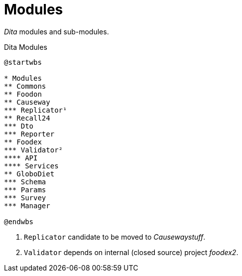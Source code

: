 = Modules

_Dita_ modules and sub-modules.

[plantuml,fig-modules,svg]
.Dita Modules
----
@startwbs

* Modules
** Commons
** Foodon
** Causeway
*** Replicator¹
** Recall24
*** Dto
*** Reporter
** Foodex
*** Validator²
**** API
**** Services
** GloboDiet
*** Schema
*** Params
*** Survey
*** Manager

@endwbs
----

<.> `Replicator` candidate to be moved to _Causewaystuff_.
<.> `Validator` depends on internal (closed source) project _foodex2_.